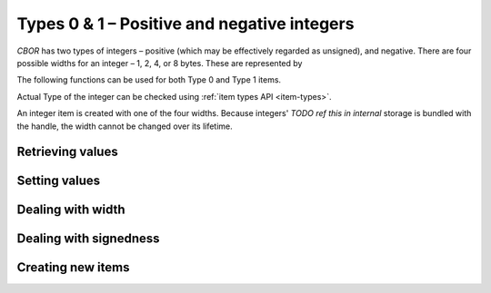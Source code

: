 Types 0 & 1 – Positive and negative integers
=============================

*CBOR* has two types of integers – positive (which may be effectively regarded as unsigned), and negative. There are four possible widths for an integer – 1, 2, 4, or 8 bytes. These are represented by

.. type:: enum cbor_int_width

   which consists of

   +--------------------+
   | ``CBOR_INT_8``     |
   +--------------------+
   | ``CBOR_INT_16``    |
   +--------------------+
   | ``CBOR_INT_32``    |
   +--------------------+
   | ``CBOR_INT_64``    |
   +--------------------+


The following functions can be used for both Type 0 and Type 1 items.

Actual Type of the integer can be checked using :ref:`item types API <item-types>`.

An integer item is created with one of the four widths. Because integers' `TODO ref this in internal` storage is bundled with the handle, the width cannot be changed over its lifetime.

Retrieving values
------------------------
.. function:: uint8_t cbor_get_uint8(const cbor_item_t * item)
.. function:: uint16_t cbor_get_uint16(const cbor_item_t * item)
.. function:: uint32_t cbor_get_uint32(const cbor_item_t * item)
.. function:: uint64_t cbor_get_uint64(const cbor_item_t * item)

Setting values
------------------------
.. function:: void cbor_set_uint8(cbor_item_t * item, uint8_t value)
.. function:: void cbor_set_uint16(cbor_item_t * item, uint16_t value)
.. function:: void cbor_set_uint32(cbor_item_t * item, uint32_t value)
.. function:: void cbor_set_uint64(cbor_item_t * item, uint64_t value)

Dealing with width
---------------------
.. function:: cbor_int_width cbor_int_get_width(const cbor_item_t * item)

Dealing with signedness
--------------------------
.. function:: void cbor_mark_uint(cbor_item_t * item)
.. function:: void cbor_mark_negint(cbor_item_t * item)


Creating new items
------------------------
.. function:: cbor_item_t * cbor_new_int8()
.. function:: cbor_item_t * cbor_new_int16()
.. function:: cbor_item_t * cbor_new_int32()
.. function:: cbor_item_t * cbor_new_int64()